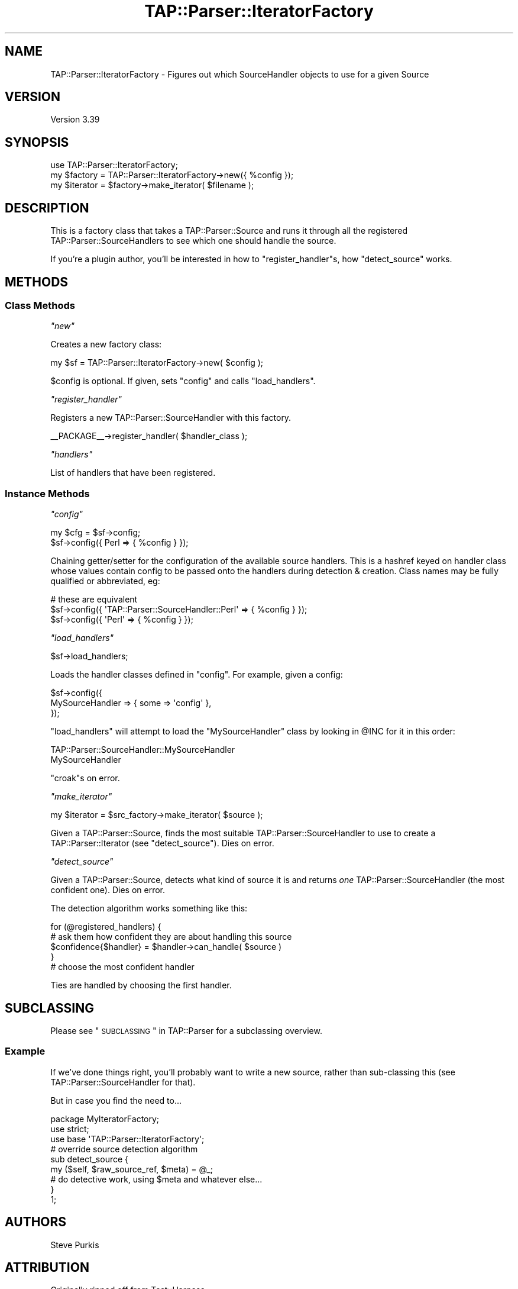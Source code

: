 .\" Automatically generated by Pod::Man 2.25 (Pod::Simple 3.16)
.\"
.\" Standard preamble:
.\" ========================================================================
.de Sp \" Vertical space (when we can't use .PP)
.if t .sp .5v
.if n .sp
..
.de Vb \" Begin verbatim text
.ft CW
.nf
.ne \\$1
..
.de Ve \" End verbatim text
.ft R
.fi
..
.\" Set up some character translations and predefined strings.  \*(-- will
.\" give an unbreakable dash, \*(PI will give pi, \*(L" will give a left
.\" double quote, and \*(R" will give a right double quote.  \*(C+ will
.\" give a nicer C++.  Capital omega is used to do unbreakable dashes and
.\" therefore won't be available.  \*(C` and \*(C' expand to `' in nroff,
.\" nothing in troff, for use with C<>.
.tr \(*W-
.ds C+ C\v'-.1v'\h'-1p'\s-2+\h'-1p'+\s0\v'.1v'\h'-1p'
.ie n \{\
.    ds -- \(*W-
.    ds PI pi
.    if (\n(.H=4u)&(1m=24u) .ds -- \(*W\h'-12u'\(*W\h'-12u'-\" diablo 10 pitch
.    if (\n(.H=4u)&(1m=20u) .ds -- \(*W\h'-12u'\(*W\h'-8u'-\"  diablo 12 pitch
.    ds L" ""
.    ds R" ""
.    ds C` ""
.    ds C' ""
'br\}
.el\{\
.    ds -- \|\(em\|
.    ds PI \(*p
.    ds L" ``
.    ds R" ''
'br\}
.\"
.\" Escape single quotes in literal strings from groff's Unicode transform.
.ie \n(.g .ds Aq \(aq
.el       .ds Aq '
.\"
.\" If the F register is turned on, we'll generate index entries on stderr for
.\" titles (.TH), headers (.SH), subsections (.SS), items (.Ip), and index
.\" entries marked with X<> in POD.  Of course, you'll have to process the
.\" output yourself in some meaningful fashion.
.ie \nF \{\
.    de IX
.    tm Index:\\$1\t\\n%\t"\\$2"
..
.    nr % 0
.    rr F
.\}
.el \{\
.    de IX
..
.\}
.\"
.\" Accent mark definitions (@(#)ms.acc 1.5 88/02/08 SMI; from UCB 4.2).
.\" Fear.  Run.  Save yourself.  No user-serviceable parts.
.    \" fudge factors for nroff and troff
.if n \{\
.    ds #H 0
.    ds #V .8m
.    ds #F .3m
.    ds #[ \f1
.    ds #] \fP
.\}
.if t \{\
.    ds #H ((1u-(\\\\n(.fu%2u))*.13m)
.    ds #V .6m
.    ds #F 0
.    ds #[ \&
.    ds #] \&
.\}
.    \" simple accents for nroff and troff
.if n \{\
.    ds ' \&
.    ds ` \&
.    ds ^ \&
.    ds , \&
.    ds ~ ~
.    ds /
.\}
.if t \{\
.    ds ' \\k:\h'-(\\n(.wu*8/10-\*(#H)'\'\h"|\\n:u"
.    ds ` \\k:\h'-(\\n(.wu*8/10-\*(#H)'\`\h'|\\n:u'
.    ds ^ \\k:\h'-(\\n(.wu*10/11-\*(#H)'^\h'|\\n:u'
.    ds , \\k:\h'-(\\n(.wu*8/10)',\h'|\\n:u'
.    ds ~ \\k:\h'-(\\n(.wu-\*(#H-.1m)'~\h'|\\n:u'
.    ds / \\k:\h'-(\\n(.wu*8/10-\*(#H)'\z\(sl\h'|\\n:u'
.\}
.    \" troff and (daisy-wheel) nroff accents
.ds : \\k:\h'-(\\n(.wu*8/10-\*(#H+.1m+\*(#F)'\v'-\*(#V'\z.\h'.2m+\*(#F'.\h'|\\n:u'\v'\*(#V'
.ds 8 \h'\*(#H'\(*b\h'-\*(#H'
.ds o \\k:\h'-(\\n(.wu+\w'\(de'u-\*(#H)/2u'\v'-.3n'\*(#[\z\(de\v'.3n'\h'|\\n:u'\*(#]
.ds d- \h'\*(#H'\(pd\h'-\w'~'u'\v'-.25m'\f2\(hy\fP\v'.25m'\h'-\*(#H'
.ds D- D\\k:\h'-\w'D'u'\v'-.11m'\z\(hy\v'.11m'\h'|\\n:u'
.ds th \*(#[\v'.3m'\s+1I\s-1\v'-.3m'\h'-(\w'I'u*2/3)'\s-1o\s+1\*(#]
.ds Th \*(#[\s+2I\s-2\h'-\w'I'u*3/5'\v'-.3m'o\v'.3m'\*(#]
.ds ae a\h'-(\w'a'u*4/10)'e
.ds Ae A\h'-(\w'A'u*4/10)'E
.    \" corrections for vroff
.if v .ds ~ \\k:\h'-(\\n(.wu*9/10-\*(#H)'\s-2\u~\d\s+2\h'|\\n:u'
.if v .ds ^ \\k:\h'-(\\n(.wu*10/11-\*(#H)'\v'-.4m'^\v'.4m'\h'|\\n:u'
.    \" for low resolution devices (crt and lpr)
.if \n(.H>23 .if \n(.V>19 \
\{\
.    ds : e
.    ds 8 ss
.    ds o a
.    ds d- d\h'-1'\(ga
.    ds D- D\h'-1'\(hy
.    ds th \o'bp'
.    ds Th \o'LP'
.    ds ae ae
.    ds Ae AE
.\}
.rm #[ #] #H #V #F C
.\" ========================================================================
.\"
.IX Title "TAP::Parser::IteratorFactory 3pm"
.TH TAP::Parser::IteratorFactory 3pm "2017-04-06" "perl v5.14.2" "User Contributed Perl Documentation"
.\" For nroff, turn off justification.  Always turn off hyphenation; it makes
.\" way too many mistakes in technical documents.
.if n .ad l
.nh
.SH "NAME"
TAP::Parser::IteratorFactory \- Figures out which SourceHandler objects to use for a given Source
.SH "VERSION"
.IX Header "VERSION"
Version 3.39
.SH "SYNOPSIS"
.IX Header "SYNOPSIS"
.Vb 3
\&  use TAP::Parser::IteratorFactory;
\&  my $factory = TAP::Parser::IteratorFactory\->new({ %config });
\&  my $iterator  = $factory\->make_iterator( $filename );
.Ve
.SH "DESCRIPTION"
.IX Header "DESCRIPTION"
This is a factory class that takes a TAP::Parser::Source and runs it through all the
registered TAP::Parser::SourceHandlers to see which one should handle the source.
.PP
If you're a plugin author, you'll be interested in how to \*(L"register_handler\*(R"s,
how \*(L"detect_source\*(R" works.
.SH "METHODS"
.IX Header "METHODS"
.SS "Class Methods"
.IX Subsection "Class Methods"
\fI\f(CI\*(C`new\*(C'\fI\fR
.IX Subsection "new"
.PP
Creates a new factory class:
.PP
.Vb 1
\&  my $sf = TAP::Parser::IteratorFactory\->new( $config );
.Ve
.PP
\&\f(CW$config\fR is optional.  If given, sets \*(L"config\*(R" and calls \*(L"load_handlers\*(R".
.PP
\fI\f(CI\*(C`register_handler\*(C'\fI\fR
.IX Subsection "register_handler"
.PP
Registers a new TAP::Parser::SourceHandler with this factory.
.PP
.Vb 1
\&  _\|_PACKAGE_\|_\->register_handler( $handler_class );
.Ve
.PP
\fI\f(CI\*(C`handlers\*(C'\fI\fR
.IX Subsection "handlers"
.PP
List of handlers that have been registered.
.SS "Instance Methods"
.IX Subsection "Instance Methods"
\fI\f(CI\*(C`config\*(C'\fI\fR
.IX Subsection "config"
.PP
.Vb 2
\& my $cfg = $sf\->config;
\& $sf\->config({ Perl => { %config } });
.Ve
.PP
Chaining getter/setter for the configuration of the available source handlers.
This is a hashref keyed on handler class whose values contain config to be passed
onto the handlers during detection & creation.  Class names may be fully qualified
or abbreviated, eg:
.PP
.Vb 3
\&  # these are equivalent
\&  $sf\->config({ \*(AqTAP::Parser::SourceHandler::Perl\*(Aq => { %config } });
\&  $sf\->config({ \*(AqPerl\*(Aq => { %config } });
.Ve
.PP
\fI\f(CI\*(C`load_handlers\*(C'\fI\fR
.IX Subsection "load_handlers"
.PP
.Vb 1
\& $sf\->load_handlers;
.Ve
.PP
Loads the handler classes defined in \*(L"config\*(R".  For example, given a config:
.PP
.Vb 3
\&  $sf\->config({
\&    MySourceHandler => { some => \*(Aqconfig\*(Aq },
\&  });
.Ve
.PP
\&\f(CW\*(C`load_handlers\*(C'\fR will attempt to load the \f(CW\*(C`MySourceHandler\*(C'\fR class by looking in
\&\f(CW@INC\fR for it in this order:
.PP
.Vb 2
\&  TAP::Parser::SourceHandler::MySourceHandler
\&  MySourceHandler
.Ve
.PP
\&\f(CW\*(C`croak\*(C'\fRs on error.
.PP
\fI\f(CI\*(C`make_iterator\*(C'\fI\fR
.IX Subsection "make_iterator"
.PP
.Vb 1
\&  my $iterator = $src_factory\->make_iterator( $source );
.Ve
.PP
Given a TAP::Parser::Source, finds the most suitable TAP::Parser::SourceHandler
to use to create a TAP::Parser::Iterator (see \*(L"detect_source\*(R").  Dies on error.
.PP
\fI\f(CI\*(C`detect_source\*(C'\fI\fR
.IX Subsection "detect_source"
.PP
Given a TAP::Parser::Source, detects what kind of source it is and
returns \fIone\fR TAP::Parser::SourceHandler (the most confident one).  Dies
on error.
.PP
The detection algorithm works something like this:
.PP
.Vb 5
\&  for (@registered_handlers) {
\&    # ask them how confident they are about handling this source
\&    $confidence{$handler} = $handler\->can_handle( $source )
\&  }
\&  # choose the most confident handler
.Ve
.PP
Ties are handled by choosing the first handler.
.SH "SUBCLASSING"
.IX Header "SUBCLASSING"
Please see \*(L"\s-1SUBCLASSING\s0\*(R" in TAP::Parser for a subclassing overview.
.SS "Example"
.IX Subsection "Example"
If we've done things right, you'll probably want to write a new source,
rather than sub-classing this (see TAP::Parser::SourceHandler for that).
.PP
But in case you find the need to...
.PP
.Vb 1
\&  package MyIteratorFactory;
\&
\&  use strict;
\&
\&  use base \*(AqTAP::Parser::IteratorFactory\*(Aq;
\&
\&  # override source detection algorithm
\&  sub detect_source {
\&    my ($self, $raw_source_ref, $meta) = @_;
\&    # do detective work, using $meta and whatever else...
\&  }
\&
\&  1;
.Ve
.SH "AUTHORS"
.IX Header "AUTHORS"
Steve Purkis
.SH "ATTRIBUTION"
.IX Header "ATTRIBUTION"
Originally ripped off from Test::Harness.
.PP
Moved out of TAP::Parser & converted to a factory class to support
extensible \s-1TAP\s0 source detective work by Steve Purkis.
.SH "SEE ALSO"
.IX Header "SEE ALSO"
TAP::Object,
TAP::Parser,
TAP::Parser::SourceHandler,
TAP::Parser::SourceHandler::File,
TAP::Parser::SourceHandler::Perl,
TAP::Parser::SourceHandler::RawTAP,
TAP::Parser::SourceHandler::Handle,
TAP::Parser::SourceHandler::Executable
